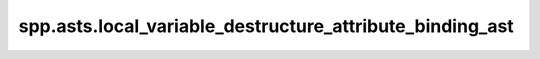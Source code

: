 spp.asts.local_variable_destructure_attribute_binding_ast
---------------------------------------------------------

.. doxygenfile:: spp/asts/local_variable_destructure_attribute_binding_ast.hpp
   :project: s++
